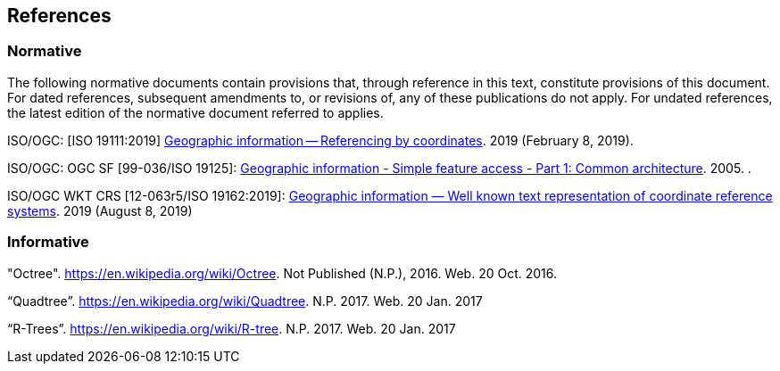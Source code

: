 == References

=== Normative

The following normative documents contain provisions that, through reference in this text, constitute provisions of this document. For dated references, subsequent amendments to, or revisions of, any of these publications do not apply. For undated references, the latest edition of the normative document referred to applies.

ISO/OGC: [ISO 19111:2019] http://docs.opengeospatial.org/as/18-005r4/18-005r4.html[Geographic information -- Referencing by coordinates]. 2019 (February 8, 2019).

ISO/OGC: OGC SF [99-036/ISO 19125]: http://portal.opengeospatial.org/files/?artifact_id=13227[Geographic information - Simple feature access - Part 1: Common architecture]. 2005. .

ISO/OGC WKT CRS [12-063r5/ISO 19162:2019]: https://www.iso.org/obp/ui#iso:std:iso:19162:ed-2:v1:en[Geographic information — Well known text representation of coordinate reference systems]. 2019 (August 8, 2019)


=== Informative

"Octree". https://en.wikipedia.org/wiki/Octree. Not Published (N.P.), 2016. Web. 20 Oct. 2016.

“Quadtree”. https://en.wikipedia.org/wiki/Quadtree. N.P. 2017. Web. 20 Jan. 2017

“R-Trees”. https://en.wikipedia.org/wiki/R-tree. N.P. 2017. Web. 20 Jan. 2017
